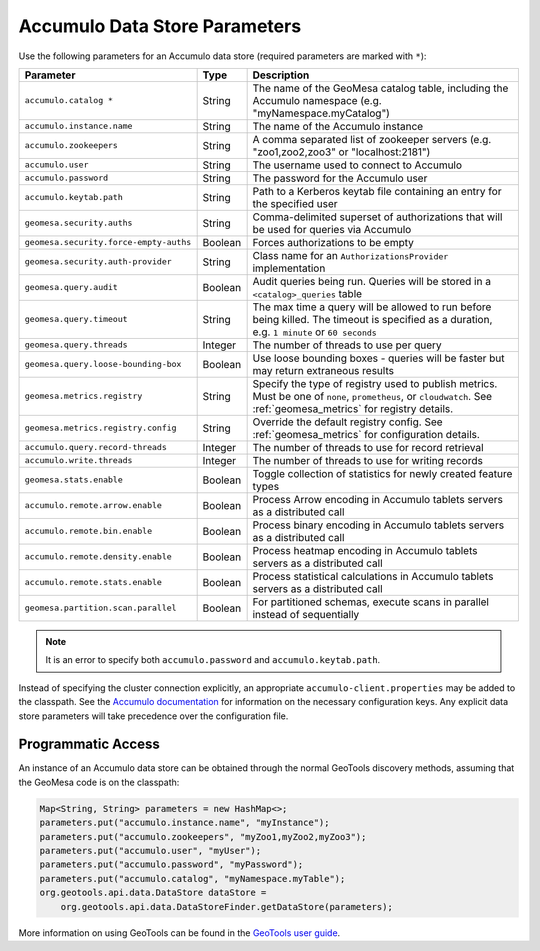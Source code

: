 .. _accumulo_parameters:

Accumulo Data Store Parameters
==============================

Use the following parameters for an Accumulo data store (required parameters are marked with ``*``):

====================================== ======= ===================================================================================
Parameter                              Type    Description
====================================== ======= ===================================================================================
``accumulo.catalog *``                 String  The name of the GeoMesa catalog table, including the Accumulo namespace
                                               (e.g. "myNamespace.myCatalog")
``accumulo.instance.name``             String  The name of the Accumulo instance
``accumulo.zookeepers``                String  A comma separated list of zookeeper servers (e.g. "zoo1,zoo2,zoo3"
                                               or "localhost:2181")
``accumulo.user``                      String  The username used to connect to Accumulo
``accumulo.password``                  String  The password for the Accumulo user
``accumulo.keytab.path``               String  Path to a Kerberos keytab file containing an entry for the specified user
``geomesa.security.auths``             String  Comma-delimited superset of authorizations that will be used for
                                               queries via Accumulo
``geomesa.security.force-empty-auths`` Boolean Forces authorizations to be empty
``geomesa.security.auth-provider``     String  Class name for an ``AuthorizationsProvider`` implementation
``geomesa.query.audit``                Boolean Audit queries being run. Queries will be stored in a ``<catalog>_queries`` table
``geomesa.query.timeout``              String  The max time a query will be allowed to run before being killed. The
                                               timeout is specified as a duration, e.g. ``1 minute`` or ``60 seconds``
``geomesa.query.threads``              Integer The number of threads to use per query
``geomesa.query.loose-bounding-box``   Boolean Use loose bounding boxes - queries will be faster but may return extraneous results
``geomesa.metrics.registry``           String  Specify the type of registry used to publish metrics. Must be one of ``none``,
                                               ``prometheus``, or ``cloudwatch``. See :ref:`geomesa_metrics` for registry details.
``geomesa.metrics.registry.config``    String  Override the default registry config. See :ref:`geomesa_metrics` for configuration
                                               details.
``accumulo.query.record-threads``      Integer The number of threads to use for record retrieval
``accumulo.write.threads``             Integer The number of threads to use for writing records
``geomesa.stats.enable``               Boolean Toggle collection of statistics for newly created feature types
``accumulo.remote.arrow.enable``       Boolean Process Arrow encoding in Accumulo tablets servers as a distributed call
``accumulo.remote.bin.enable``         Boolean Process binary encoding in Accumulo tablets servers as a distributed call
``accumulo.remote.density.enable``     Boolean Process heatmap encoding in Accumulo tablets servers as a distributed call
``accumulo.remote.stats.enable``       Boolean Process statistical calculations in Accumulo tablets servers as a distributed call
``geomesa.partition.scan.parallel``    Boolean For partitioned schemas, execute scans in parallel instead of sequentially
====================================== ======= ===================================================================================

.. note::

    It is an error to specify both ``accumulo.password`` and ``accumulo.keytab.path``.

Instead of specifying the cluster connection explicitly, an appropriate ``accumulo-client.properties`` may be added
to the classpath. See the
`Accumulo documentation <https://accumulo.apache.org/docs/2.x/getting-started/clients#creating-an-accumulo-client>`_
for information on the necessary configuration keys. Any explicit data store parameters will take precedence over
the configuration file.

Programmatic Access
-------------------

An instance of an Accumulo data store can be obtained through the normal GeoTools discovery methods, assuming
that the GeoMesa code is on the classpath:

.. code-block:: java

    Map<String, String> parameters = new HashMap<>;
    parameters.put("accumulo.instance.name", "myInstance");
    parameters.put("accumulo.zookeepers", "myZoo1,myZoo2,myZoo3");
    parameters.put("accumulo.user", "myUser");
    parameters.put("accumulo.password", "myPassword");
    parameters.put("accumulo.catalog", "myNamespace.myTable");
    org.geotools.api.data.DataStore dataStore =
        org.geotools.api.data.DataStoreFinder.getDataStore(parameters);

More information on using GeoTools can be found in the `GeoTools user guide <https://docs.geotools.org/stable/userguide/>`_.
